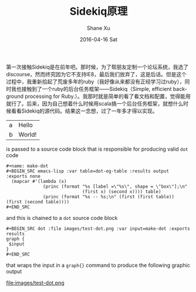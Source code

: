 #+TITLE:       Sidekiq原理
#+AUTHOR:      Shane Xu
#+EMAIL:       shane@192.168.8.7
#+DATE:        2016-04-16 Sat
#+URI:         /blog/%y/%m/%d/sidekiq原理
#+KEYWORDS:    sidekiq
#+TAGS:        ruby, programming
#+LANGUAGE:    en
#+OPTIONS:     H:3 num:nil toc:nil \n:nil ::t |:t ^:nil -:nil f:t *:t <:t
#+DESCRIPTION: <TODO: insert your description here>

第一次接触Sidekiq是在前年吧。那时候，为了帮朋友定制一个论坛系统，我选了discourse，然而终究因为它不支持IE8，最后我们放弃了，这是后话。但是这个过程中，我重新拾起了荒废多年的ruby（我好像从来都没有正经学习过ruby），同时我也接触到了一个ruby的后台任务框架——Sidekiq（Simple, efficient background processing for Ruby.）。我那时就是简单的看了看文档和配置，觉得能用就行了。后来，因为自己想着什么时候用scala搞一个后台任务框架，就想什么时候看看Sidekiq的源代码。结果这一念想，过了一年多才得以实现。

#+name: dot-eg-table
| a | Hello  |
| b | World! |

is passed to a source code block that is responsible for producing
valid =dot= code 

#+name: make-dot
#+BEGIN_SRC emacs-lisp :var table=dot-eg-table :results output :exports none
  (mapcar #'(lambda (x)
              (princ (format "%s [label =\"%s\", shape = \"box\"];\n"
                             (first x) (second x)))) table)
              (princ (format "%s -- %s;\n" (first (first table)) (first (second table))))
#+END_SRC

#+BEGIN_EXAMPLE
,#+name: make-dot
,#+BEGIN_SRC emacs-lisp :var table=dot-eg-table :results output :exports none
  (mapcar #'(lambda (x)
              (princ (format "%s [label =\"%s\", shape = \"box\"];\n"
                             (first x) (second x)))) table)
              (princ (format "%s -- %s;\n" (first (first table)) (first (second table))))
,#+END_SRC
#+END_EXAMPLE

and this is chained to a =dot= source code block 

#+BEGIN_EXAMPLE
,#+BEGIN_SRC dot :file images/test-dot.png :var input=make-dot :exports results
graph {
 $input
}
,#+END_SRC
#+END_EXAMPLE

that wraps the input in a =graph{}= command to produce the following
graphic output

#+BEGIN_SRC dot :file images/test-dot.png :var input=make-dot :exports results
graph {
 $input
}
#+END_SRC

#+RESULTS:
file:images/test-dot.png


